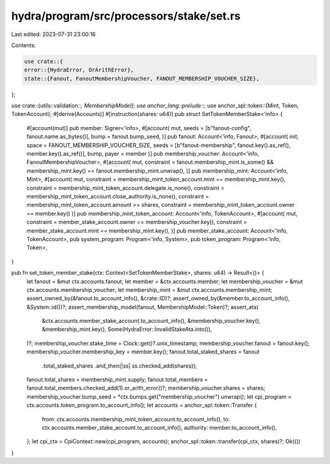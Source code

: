 hydra/program/src/processors/stake/set.rs
=========================================

Last edited: 2023-07-31 23:00:16

Contents:

.. code-block:: rs

    use crate::{
    error::{HydraError, OrArithError},
    state::{Fanout, FanoutMembershipVoucher, FANOUT_MEMBERSHIP_VOUCHER_SIZE},
};

use crate::{utils::validation::*, MembershipModel};
use anchor_lang::prelude::*;
use anchor_spl::token::{Mint, Token, TokenAccount};
#[derive(Accounts)]
#[instruction(shares: u64)]
pub struct SetTokenMemberStake<'info> {
    #[account(mut)]
    pub member: Signer<'info>,
    #[account(
    mut,
    seeds = [b"fanout-config", fanout.name.as_bytes()],
    bump = fanout.bump_seed,
    )]
    pub fanout: Account<'info, Fanout>,
    #[account(
    init,
    space = FANOUT_MEMBERSHIP_VOUCHER_SIZE,
    seeds = [b"fanout-membership", fanout.key().as_ref(), member.key().as_ref()],
    bump,
    payer = member
    )]
    pub membership_voucher: Account<'info, FanoutMembershipVoucher>,
    #[account(
    mut,
    constraint = fanout.membership_mint.is_some() && membership_mint.key() == fanout.membership_mint.unwrap(),
    )]
    pub membership_mint: Account<'info, Mint>,
    #[account(
    mut,
    constraint = membership_mint_token_account.mint == membership_mint.key(),
    constraint = membership_mint_token_account.delegate.is_none(),
    constraint = membership_mint_token_account.close_authority.is_none(),
    constraint = membership_mint_token_account.amount >= shares,
    constraint = membership_mint_token_account.owner == member.key()
    )]
    pub membership_mint_token_account: Account<'info, TokenAccount>,
    #[account(
    mut,
    constraint = member_stake_account.owner == membership_voucher.key(),
    constraint = member_stake_account.mint == membership_mint.key(),
    )]
    pub member_stake_account: Account<'info, TokenAccount>,
    pub system_program: Program<'info, System>,
    pub token_program: Program<'info, Token>,
}

pub fn set_token_member_stake(ctx: Context<SetTokenMemberStake>, shares: u64) -> Result<()> {
    let fanout = &mut ctx.accounts.fanout;
    let member = &ctx.accounts.member;
    let membership_voucher = &mut ctx.accounts.membership_voucher;
    let membership_mint = &mut ctx.accounts.membership_mint;
    assert_owned_by(&fanout.to_account_info(), &crate::ID)?;
    assert_owned_by(&member.to_account_info(), &System::id())?;
    assert_membership_model(fanout, MembershipModel::Token)?;
    assert_ata(
        &ctx.accounts.member_stake_account.to_account_info(),
        &membership_voucher.key(),
        &membership_mint.key(),
        Some(HydraError::InvalidStakeAta.into()),
    )?;
    membership_voucher.stake_time = Clock::get()?.unix_timestamp;
    membership_voucher.fanout = fanout.key();
    membership_voucher.membership_key = member.key();
    fanout.total_staked_shares = fanout
        .total_staked_shares
        .and_then(|ss| ss.checked_add(shares));
    fanout.total_shares = membership_mint.supply;
    fanout.total_members = fanout.total_members.checked_add(1).or_arith_error()?;
    membership_voucher.shares = shares;
    membership_voucher.bump_seed = *ctx.bumps.get("membership_voucher").unwrap();
    let cpi_program = ctx.accounts.token_program.to_account_info();
    let accounts = anchor_spl::token::Transfer {
        from: ctx.accounts.membership_mint_token_account.to_account_info(),
        to: ctx.accounts.member_stake_account.to_account_info(),
        authority: member.to_account_info(),
    };
    let cpi_ctx = CpiContext::new(cpi_program, accounts);
    anchor_spl::token::transfer(cpi_ctx, shares)?;
    Ok(())
}


